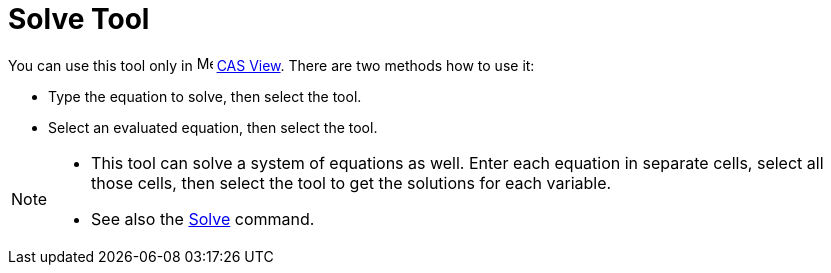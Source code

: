 = Solve Tool
:page-en: tools/Solve
ifdef::env-github[:imagesdir: /en/modules/ROOT/assets/images]

You can use this tool only in image:16px-Menu_view_cas.svg.png[Menu view cas.svg,width=16,height=16]
xref:/CAS_View.adoc[CAS View]. There are two methods how to use it:

* Type the equation to solve, then select the tool.
* Select an evaluated equation, then select the tool.

[NOTE]
====

* This tool can solve a system of equations as well. Enter each equation in separate cells, select all those cells, then select the tool to get the solutions for each variable.
* See also the xref:/commands/Solve.adoc[Solve] command.

====
